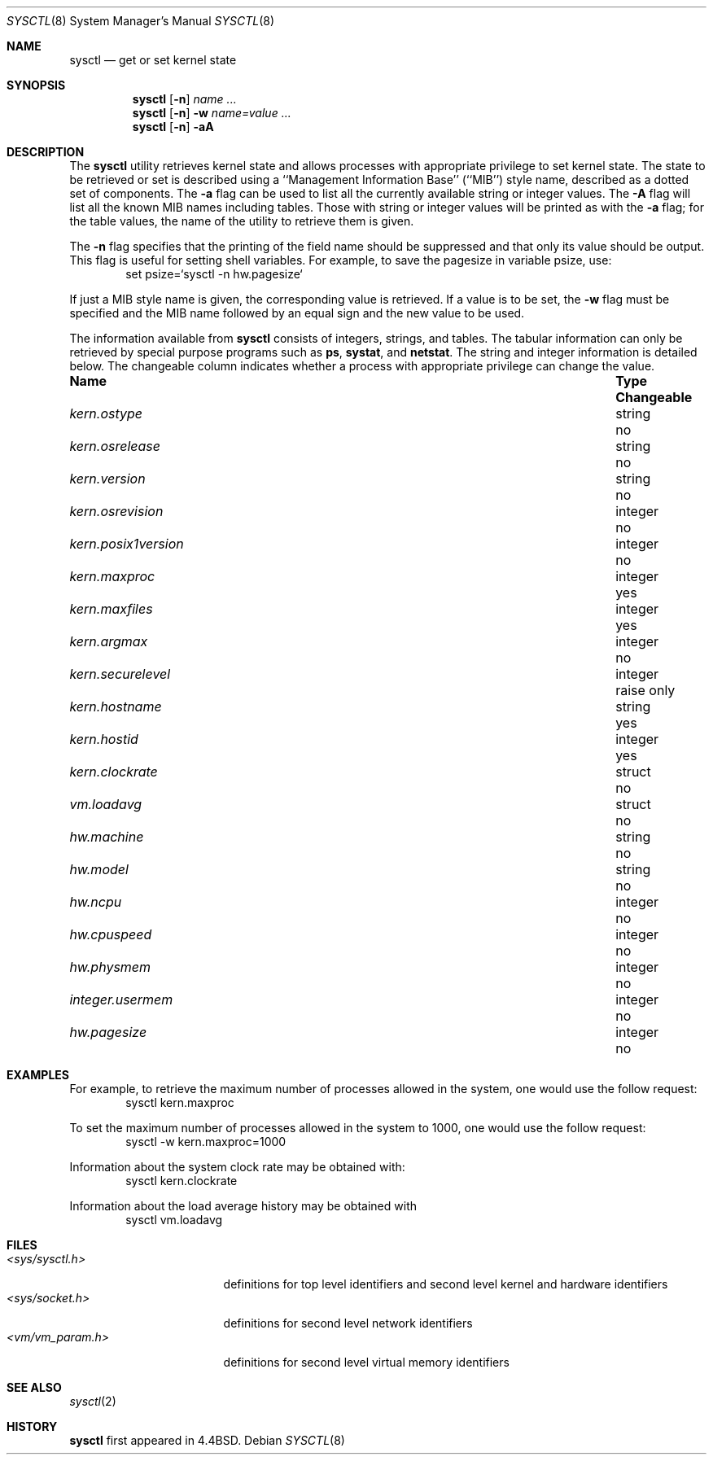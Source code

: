 .\" Copyright (c) 1993 The Regents of the University of California.
.\" All rights reserved.
.\"
.\" %sccs.include.redist.roff%
.\"
.\"	@(#)sysctl.8	5.2 (Berkeley) 4/3/93
.\"
.Dd ""
.Dt SYSCTL 8
.Os
.Sh NAME
.Nm sysctl
.Nd get or set kernel state
.Sh SYNOPSIS
.Nm sysctl
.Op Fl n
.Ar name ...
.Nm sysctl
.Op Fl n
.Fl w
.Ar name=value ...
.Nm sysctl
.Op Fl n
.Fl aA
.Sh DESCRIPTION
The
.Nm sysctl
utility retrieves kernel state and allows processes with
appropriate privilege to set kernel state.
The state to be retrieved or set is described using a
``Management Information Base'' (``MIB'') style name,
described as a dotted set of components.
The
.Fl a
flag can be used to list all the currently available string or integer values.
The
.Fl A
flag will list all the known MIB names including tables.
Those with string or integer values will be printed as with the
.Fl a
flag; for the table values,
the name of the utility to retrieve them is given.
.Pp
The
.Fl n
flag specifies that the printing of the field name should be
suppressed and that only its value should be output.
This flag is useful for setting shell variables.
For example, to save the pagesize in variable psize, use:
.Bd -literal -offset indent -compact
set psize=`sysctl -n hw.pagesize`
.Ed
.Pp
If just a MIB style name is given,
the corresponding value is retrieved.
If a value is to be set, the
.Fl w
flag must be specified and the MIB name followed
by an equal sign and the new value to be used.
.Pp
The information available from
.Nm sysctl
consists of integers, strings, and tables.
The tabular information can only be retrieved by special
purpose programs such as
.Nm ps ,
.Nm systat ,
and
.Nm netstat .
The string and integer information is detailed below.
The changeable column indicates whether a process with appropriate
privilege can change the value.
.Bl -column kern.posix1versionxx "integerxx"
.It Sy "Name  " "	Type  " "	Changeable"
.It Pa kern.ostype No "	string" No "	no"
.It Pa kern.osrelease No "	string" No "	no"
.It Pa kern.version No "	string" No "	no"
.It Pa kern.osrevision No "	integer" No "	no"
.It Pa kern.posix1version No "	integer" No "	no"
.It Pa kern.maxproc No "	integer" No "	yes"
.It Pa kern.maxfiles No "	integer" No "	yes"
.It Pa kern.argmax No "	integer" No "	no"
.It Pa kern.securelevel No "	integer" No "	raise only"
.It Pa kern.hostname No "	string" No "	yes"
.It Pa kern.hostid No "	integer" No "	yes"
.It Pa kern.clockrate No "	struct" No "	no"
.It Pa vm.loadavg No "	struct" No "	no"
.It Pa hw.machine No "	string" No "	no"
.It Pa hw.model No "	string" No "	no"
.It Pa hw.ncpu No "	integer" No "	no"
.It Pa hw.cpuspeed No "	integer" No "	no"
.It Pa hw.physmem No "	integer" No "	no"
.It Pa integer.usermem No "	integer" No "	no"
.It Pa hw.pagesize No "	integer" No "	no"
.El
.Sh EXAMPLES
.Pp
For example, to retrieve the maximum number of processes allowed
in the system, one would use the follow request:
.Bd -literal -offset indent -compact
sysctl kern.maxproc
.Ed
.Pp
To set the maximum number of processes allowed
in the system to 1000, one would use the follow request:
.Bd -literal -offset indent -compact
sysctl -w kern.maxproc=1000
.Ed
.Pp
Information about the system clock rate may be obtained with:
.Bd -literal -offset indent -compact
sysctl kern.clockrate
.Ed
.Pp
Information about the load average history may be obtained with
.Bd -literal -offset indent -compact
sysctl vm.loadavg
.Ed
.Sh FILES
.Bl -tag -width <vm/vm_param.h> -compact
.It Pa <sys/sysctl.h>
definitions for top level identifiers and second level kernel
and hardware identifiers
.It Pa <sys/socket.h>
definitions for second level network identifiers
.It Pa <vm/vm_param.h>
definitions for second level virtual memory identifiers
.El
.Sh SEE ALSO
.Xr sysctl 2
.Sh HISTORY
.Nm sysctl
first appeared in 4.4BSD.
